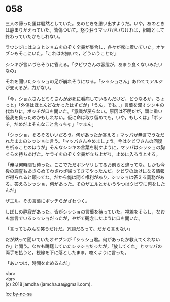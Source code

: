 #+OPTIONS: toc:nil
#+OPTIONS: \n:t

* 058

  三人の帰った里は騒然としていた。あのときを思い出すようだ。いや，あのときは静まりかえっていた。皆傷ついて。怒り狂うマッパがいなければ，組織として終わっていたかもしれない。

  ラウンジにはミミとショムをのぞく全員が集合し，各々が席に着いていた。オヤブンもそこにいた。「これはお揃いで，どういうことだ」

  シンキが言いづらそうに答える。「クビワさんの容態が，あまり良くないみたいなの」

  それを聞いたシッショの足が崩れそうになる。「シッショさん」あわててアルジが支えるが，力がない。

  「今，ショムさんとミミさんが必死に看病しているんだけど，どうなるか，ちょっと」「外傷はほとんどなかったはずだが」「うん，でも…」言葉を濁すシンキの代わりに，ボッチが口を開いた。「意識が戻らない。原因は不明だが，頭に重い怪我を負ったのかもしれない。仮に命は取り留めても，いや，もしくは」「ボッチ。だめだよそんなこと言っちゃ」「すまん」

  「シッショ，そろそろいいだろう。何があったか答えろ」マッパが無言でうなだれたままのシッショに言う。「マッパさんやめましょう。今はクビワさんの回復を祈ることのほうが」そんなシンキの言葉を制すように，マッパはシッショの胸ぐらを持ちあげた。ケライをのぞく全員が立ち上がり，止めに入ろうとする。

  「俺は何時間も待った。ここでただボンヤリしてるお前らと違ってな。しかも今後の調査もあきらめてわざわざ帰ってきてやったんだ。クビワの助けになる情報が得られると願ってな。だから俺は聞く権利があり，シッショは答える義務がある。答えろシッショ，何があった。そのザエルとかいうやつはクビワに何をしたんだ」

  ザエル。その言葉にボッチらがざわつく。

  しばしの静寂があった。皆がシッショの言葉を待っていた。視線をそらし，なおも無言でいるシッショだったが，やがて観念したように口を開いた。

  「言ってもみんな笑うだけだ。冗談だろって。だから言えない」

  だが黙って聞いていたオヤブンが「シッショ君。何があったか教えてくれないか」と問う。なおも躊躇していたシッショだったが，「放してくれ」とマッパの両手を払うと，視線を下に落としたまま，呟くように言った。

  「あいつは，時間を止めるんだ」

  <br>
  <br>
  (c) 2018 jamcha (jamcha.aa@gmail.com).

  ![[http://i.creativecommons.org/l/by-nc-sa/4.0/88x31.png][cc by-nc-sa]]
